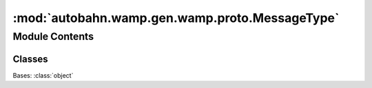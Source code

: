 :mod:`autobahn.wamp.gen.wamp.proto.MessageType`
===============================================

.. py:module:: autobahn.wamp.gen.wamp.proto.MessageType


Module Contents
---------------

Classes
~~~~~~~

.. autoapisummary::

   autobahn.wamp.gen.wamp.proto.MessageType.MessageType



.. class:: MessageType

   Bases: :class:`object`

   .. attribute:: NULL
      :annotation: = 0

      

   .. attribute:: HELLO
      :annotation: = 1

      

   .. attribute:: WELCOME
      :annotation: = 2

      

   .. attribute:: ABORT
      :annotation: = 3

      

   .. attribute:: CHALLENGE
      :annotation: = 4

      

   .. attribute:: AUTHENTICATE
      :annotation: = 5

      

   .. attribute:: GOODBYE
      :annotation: = 6

      

   .. attribute:: ERROR
      :annotation: = 8

      

   .. attribute:: PUBLISH
      :annotation: = 16

      

   .. attribute:: PUBLISHED
      :annotation: = 17

      

   .. attribute:: SUBSCRIBER_RECEIVED
      :annotation: = 18

      

   .. attribute:: SUBSCRIBE
      :annotation: = 32

      

   .. attribute:: SUBSCRIBED
      :annotation: = 33

      

   .. attribute:: UNSUBSCRIBE
      :annotation: = 34

      

   .. attribute:: UNSUBSCRIBED
      :annotation: = 35

      

   .. attribute:: EVENT
      :annotation: = 36

      

   .. attribute:: EVENT_RECEIVED
      :annotation: = 37

      

   .. attribute:: CALL
      :annotation: = 48

      

   .. attribute:: CANCEL
      :annotation: = 49

      

   .. attribute:: RESULT
      :annotation: = 50

      

   .. attribute:: REGISTER
      :annotation: = 64

      

   .. attribute:: REGISTERED
      :annotation: = 65

      

   .. attribute:: UNREGISTER
      :annotation: = 66

      

   .. attribute:: UNREGISTERED
      :annotation: = 67

      

   .. attribute:: INVOCATION
      :annotation: = 68

      

   .. attribute:: INTERRUPT
      :annotation: = 69

      

   .. attribute:: YIELD
      :annotation: = 70

      



